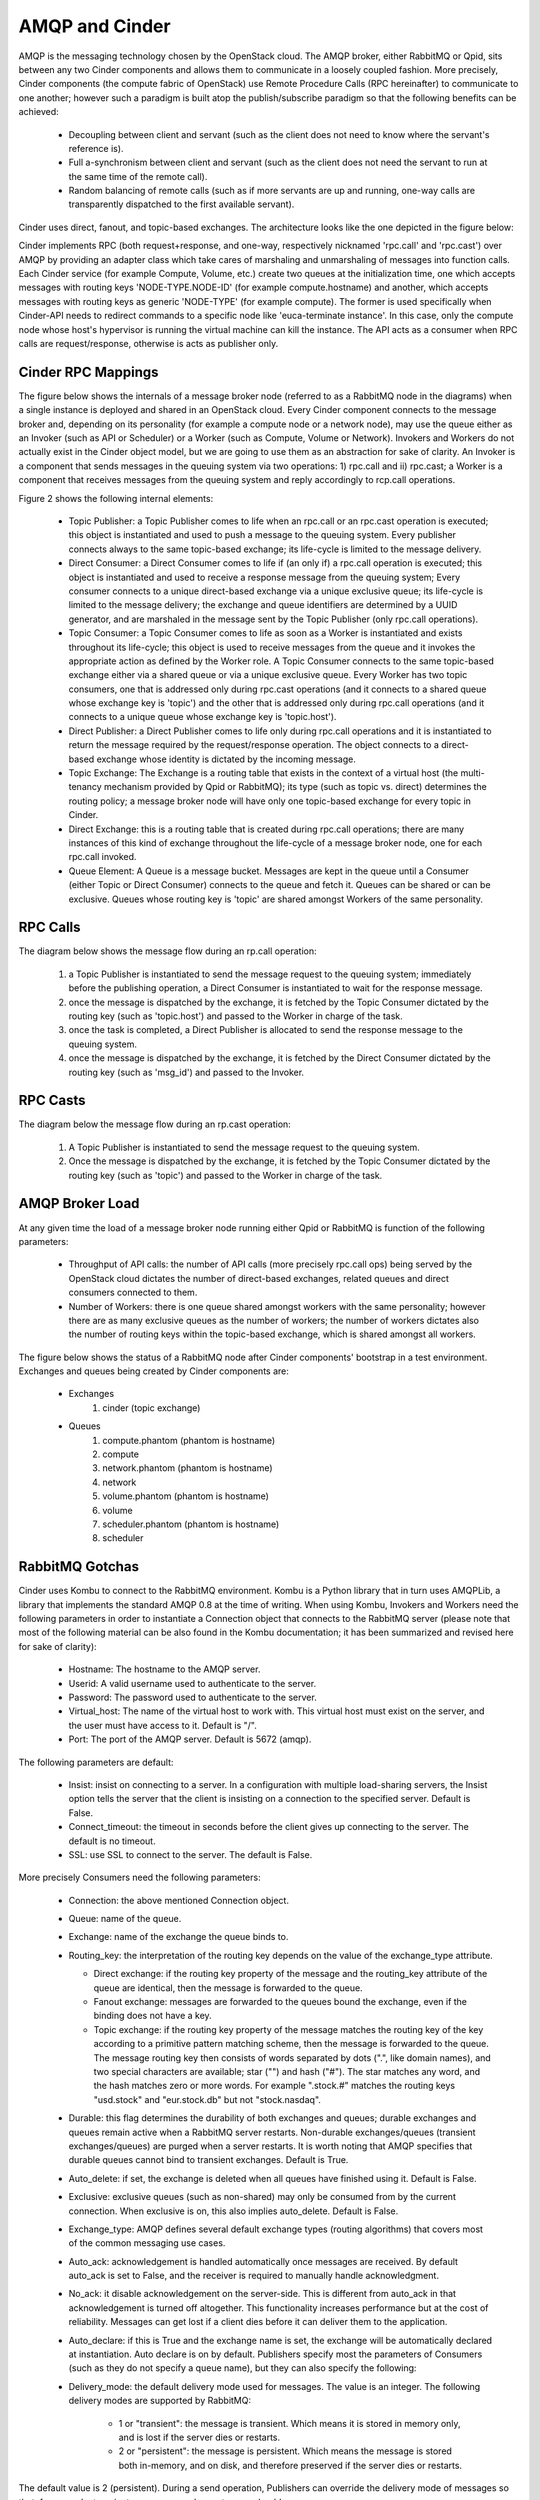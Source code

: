 ..
      Copyright (c) 2010 Citrix Systems, Inc.
      All Rights Reserved.

      Licensed under the Apache License, Version 2.0 (the "License"); you may
      not use this file except in compliance with the License. You may obtain
      a copy of the License at

          http://www.apache.org/licenses/LICENSE-2.0

      Unless required by applicable law or agreed to in writing, software
      distributed under the License is distributed on an "AS IS" BASIS, WITHOUT
      WARRANTIES OR CONDITIONS OF ANY KIND, either express or implied. See the
      License for the specific language governing permissions and limitations
      under the License.

AMQP and Cinder
===============

AMQP is the messaging technology chosen by the OpenStack cloud.  The AMQP broker, either RabbitMQ or Qpid, sits between any two Cinder components and allows them to communicate in a loosely coupled fashion. More precisely, Cinder components (the compute fabric of OpenStack) use Remote Procedure Calls (RPC hereinafter) to communicate to one another; however such a paradigm is built atop the publish/subscribe paradigm so that the following benefits can be achieved:

    * Decoupling between client and servant (such as the client does not need to know where the servant's reference is).
    * Full a-synchronism between client and servant (such as the client does not need the servant to run at the same time of the remote call).
    * Random balancing of remote calls (such as if more servants are up and running, one-way calls are transparently dispatched to the first available servant).

Cinder uses direct, fanout, and topic-based exchanges. The architecture looks like the one depicted in the figure below:

.. image:: /images/rpc/arch.png
   :width: 60%

..

Cinder implements RPC (both request+response, and one-way, respectively nicknamed 'rpc.call' and 'rpc.cast') over AMQP by providing an adapter class which take cares of marshaling and unmarshaling of messages into function calls. Each Cinder service (for example Compute, Volume, etc.) create two queues at the initialization time, one which accepts messages with routing keys 'NODE-TYPE.NODE-ID' (for example compute.hostname) and another, which accepts messages with routing keys as generic 'NODE-TYPE' (for example compute). The former is used specifically when Cinder-API needs to redirect commands to a specific node like 'euca-terminate instance'. In this case, only the  compute node whose host's hypervisor is running the virtual machine can kill the instance. The API acts as a consumer when RPC calls are request/response, otherwise is acts as publisher only.

Cinder RPC Mappings
-------------------

The figure below shows the internals of a message broker node (referred to as a RabbitMQ node in the diagrams) when a single instance is deployed and shared in an OpenStack cloud. Every Cinder component connects to the message broker and, depending on its personality (for example a compute node or a network node), may use the queue either as an Invoker (such as API or Scheduler) or a Worker (such as Compute, Volume or Network). Invokers and Workers do not actually exist in the Cinder object model, but we are going to use them as an abstraction for sake of clarity. An Invoker is a component that sends messages in the queuing system via two operations: 1) rpc.call and ii) rpc.cast; a Worker is a component that receives messages from the queuing system and reply accordingly to rcp.call operations.

Figure 2 shows the following internal elements:

    * Topic Publisher: a Topic Publisher comes to life when an rpc.call or an rpc.cast operation is executed; this object is instantiated and used to push a message to the queuing system. Every publisher connects always to the same topic-based exchange; its life-cycle is limited to the message delivery.
    * Direct Consumer: a Direct Consumer comes to life if (an only if) a rpc.call operation is executed; this object is instantiated and used to receive a response message from the queuing system; Every consumer connects to a unique direct-based exchange via a unique exclusive queue; its life-cycle is limited to the message delivery; the exchange and queue identifiers are determined by a UUID generator, and are marshaled in the message sent by the Topic Publisher (only rpc.call operations).
    * Topic Consumer: a Topic Consumer comes to life as soon as a Worker is instantiated and exists throughout its life-cycle; this object is used to receive messages from the queue and it invokes the appropriate action as defined by the Worker role. A Topic Consumer connects to the same topic-based exchange either via a shared queue or via a unique exclusive queue. Every Worker has two topic consumers, one that is addressed only during rpc.cast operations (and it connects to a shared queue whose exchange key is 'topic') and the other that is addressed only during rpc.call operations (and it connects to a unique queue whose exchange key is 'topic.host').
    * Direct Publisher: a Direct Publisher comes to life only during rpc.call operations and it is instantiated to return the message required by the request/response operation. The object connects to a direct-based exchange whose identity is dictated by the incoming message.
    * Topic Exchange: The Exchange is a routing table that exists in the context of a virtual host (the multi-tenancy mechanism provided by Qpid or RabbitMQ); its type (such as topic vs. direct) determines the routing policy; a message broker node will have only one topic-based exchange for every topic in Cinder.
    * Direct Exchange: this is a routing table that is created during rpc.call operations; there are many instances of this kind of exchange throughout the life-cycle of a message broker node, one for each rpc.call invoked.
    * Queue Element: A Queue is a message bucket. Messages are kept in the queue until a Consumer (either Topic or Direct Consumer) connects to the queue and fetch it. Queues can be shared or can be exclusive. Queues whose routing key is 'topic' are shared amongst Workers of the same personality.

.. image:: /images/rpc/rabt.png
   :width: 60%

..

RPC Calls
---------

The diagram below shows the message flow during an rp.call operation:

    1. a Topic Publisher is instantiated to send the message request to the queuing system; immediately before the publishing operation, a Direct Consumer is instantiated to wait for the response message.
    2. once the message is dispatched by the exchange, it is fetched by the Topic Consumer dictated by the routing key (such as 'topic.host') and passed to the Worker in charge of the task.
    3. once the task is completed, a Direct Publisher is allocated to send the response message to the queuing system.
    4. once the message is dispatched by the exchange, it is fetched by the Direct Consumer dictated by the routing key (such as 'msg_id') and passed to the Invoker.

.. image:: /images/rpc/flow1.png
   :width: 60%

..

RPC Casts
---------

The diagram below the message flow during an rp.cast operation:

    1. A Topic Publisher is instantiated to send the message request to the queuing system.
    2. Once the message is dispatched by the exchange, it is fetched by the Topic Consumer dictated by the routing key (such as 'topic') and passed to the Worker in charge of the task.

.. image:: /images/rpc/flow2.png
   :width: 60%

..

AMQP Broker Load
----------------

At any given time the load of a message broker node running either Qpid or RabbitMQ is function of the following parameters:

    * Throughput of API calls: the number of API calls (more precisely rpc.call ops) being served by the OpenStack cloud dictates the number of direct-based exchanges, related queues and direct consumers connected to them.
    * Number of Workers: there is one queue shared amongst workers with the same personality; however there are as many exclusive queues as the number of workers; the number of workers dictates also the number of routing keys within the topic-based exchange, which is shared amongst all workers.

The figure below shows the status of a RabbitMQ node after Cinder components' bootstrap in a test environment. Exchanges and queues being created by Cinder components are:

    * Exchanges
       1. cinder (topic exchange)
    * Queues
       1. compute.phantom (phantom is hostname)
       2. compute
       3. network.phantom (phantom is hostname)
       4. network
       5. volume.phantom (phantom is hostname)
       6. volume
       7. scheduler.phantom (phantom is hostname)
       8. scheduler

.. image:: /images/rpc/state.png
   :width: 60%

..

RabbitMQ Gotchas
----------------

Cinder uses Kombu to connect to the RabbitMQ environment. Kombu is a Python library that in turn uses AMQPLib, a library that implements the standard AMQP 0.8 at the time of writing. When using Kombu, Invokers and Workers need the following parameters in order to instantiate a Connection object that connects to the RabbitMQ server (please note that most of the following material can be also found in the Kombu documentation; it has been summarized and revised here for sake of clarity):

    * Hostname: The hostname to the AMQP server.
    * Userid: A valid username used to authenticate to the server.
    * Password: The password used to authenticate to the server.
    * Virtual_host: The name of the virtual host to work with. This virtual host must exist on the server, and the user must have access to it. Default is "/".
    * Port: The port of the AMQP server. Default is 5672 (amqp).

The following parameters are default:

    * Insist: insist on connecting to a server. In a configuration with multiple load-sharing servers, the Insist option tells the server that the client is insisting on a connection to the specified server. Default is False.
    * Connect_timeout: the timeout in seconds before the client gives up connecting to the server. The default is no timeout.
    * SSL: use SSL to connect to the server. The default is False.

More precisely Consumers need the following parameters:

    * Connection: the above mentioned Connection object.
    * Queue: name of the queue.
    * Exchange: name of the exchange the queue binds to.
    * Routing_key: the interpretation of the routing key depends on the value of the exchange_type attribute.

      * Direct exchange: if the routing key property of the message and the routing_key attribute of the queue are identical, then the message is forwarded to the queue.
      * Fanout exchange: messages are forwarded to the queues bound the exchange, even if the binding does not have a key.
      * Topic exchange: if the routing key property of the message matches the routing key of the key according to a primitive pattern matching scheme, then the message is forwarded to the queue. The message routing key then consists of words separated by dots (".", like domain names), and two special characters are available; star ("") and hash ("#"). The star matches any word, and the hash matches zero or more words. For example ".stock.#" matches the routing keys "usd.stock" and "eur.stock.db" but not "stock.nasdaq".

    * Durable: this flag determines the durability of both exchanges and queues; durable exchanges and queues remain active when a RabbitMQ server restarts. Non-durable exchanges/queues (transient exchanges/queues) are purged when a server restarts. It is worth noting that AMQP specifies that durable queues cannot bind to transient exchanges. Default is True.
    * Auto_delete: if set, the exchange is deleted when all queues have finished using it. Default is False.
    * Exclusive: exclusive queues (such as non-shared) may only be consumed from by the current connection. When exclusive is on, this also implies auto_delete. Default is False.
    * Exchange_type: AMQP defines several default exchange types (routing algorithms) that covers most of the common messaging use cases.
    * Auto_ack: acknowledgement is handled automatically once messages are received. By default auto_ack is set to False, and the receiver is required to manually handle acknowledgment.
    * No_ack: it disable acknowledgement on the server-side. This is different from auto_ack in that acknowledgement is turned off altogether. This functionality increases performance but at the cost of reliability. Messages can get lost if a client dies before it can deliver them to the application.
    * Auto_declare: if this is True and the exchange name is set, the exchange will be automatically declared at instantiation. Auto declare is on by default.
      Publishers specify most the parameters of Consumers (such as they do not specify a queue name), but they can also specify the following:
    * Delivery_mode: the default delivery mode used for messages. The value is an integer. The following delivery modes are supported by RabbitMQ:

          * 1 or "transient": the message is transient. Which means it is stored in memory only, and is lost if the server dies or restarts.
          * 2 or "persistent": the message is persistent. Which means the message is stored both in-memory, and on disk, and therefore preserved if the server dies or restarts.

The default value is 2 (persistent). During a send operation, Publishers can override the delivery mode of messages so that, for example, transient messages can be sent over a durable queue.
